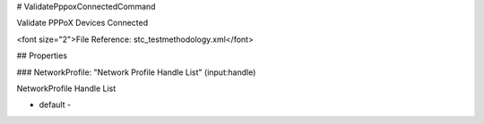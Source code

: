 # ValidatePppoxConnectedCommand

Validate PPPoX Devices Connected

<font size="2">File Reference: stc_testmethodology.xml</font>

## Properties

### NetworkProfile: "Network Profile Handle List" (input:handle)

NetworkProfile Handle List

* default - 
